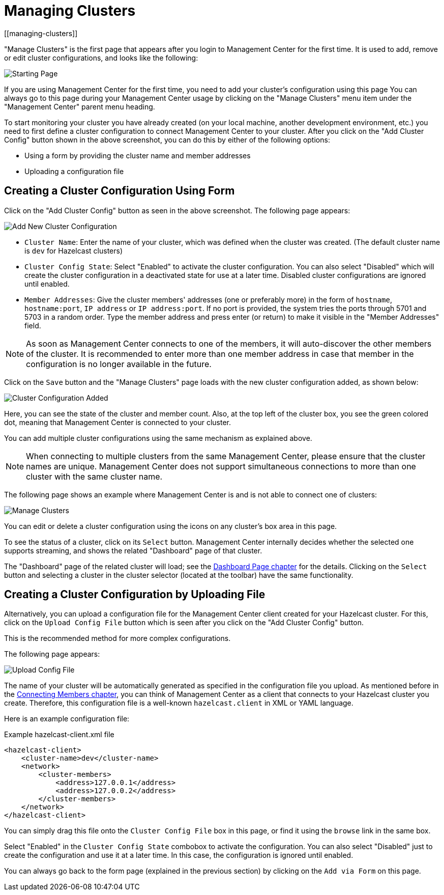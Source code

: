 = Managing Clusters
[[managing-clusters]]

"Manage Clusters" is the first page that
appears after you login to Management Center for the first time.
It is used to add, remove or edit cluster configurations,
and looks like the following:

image:ROOT:StartingPage.png[alt=Starting Page, align="center"]

If you are using Management Center for the first time,
you need to add your cluster's configuration using this page
You can always go to this page during your Management Center usage
by clicking on the "Manage Clusters"
menu item under the "Management Center" parent
menu heading.

To start monitoring your cluster you have already created
(on your local machine, another development environment,
etc.) you need to first define a cluster
configuration to connect Management Center to your cluster.
After you click on the "Add Cluster Config" button
shown in the above screenshot,
you can do this by either of the following options:

* Using a form by providing the cluster name and member addresses
* Uploading a configuration file

== Creating a Cluster Configuration Using Form

Click on the "Add Cluster Config" button as seen in
the above screenshot. The following page appears:

image:ROOT:AddClusterConfig.png[alt=Add New Cluster Configuration]


* `Cluster Name`: Enter the name of your cluster, which was defined when the cluster was created.
(The default cluster name is `dev` for Hazelcast clusters) 
* `Cluster Config State`: Select "Enabled" to activate the cluster configuration.
You can also select "Disabled" which will 
create the cluster configuration in a deactivated state for use 
at a later time. Disabled cluster configurations are ignored until enabled.
* `Member Addresses`: Give the cluster members' addresses (one or preferably more)
in the form of `hostname`, `hostname:port`, `IP address` or `IP address:port`.
If no port is provided, the system tries the ports through 5701 and 5703 in a random order.
Type the member address and press enter (or return) to make it visible in the "Member Addresses" field.

NOTE: As soon as Management Center connects to one of the members,
it will auto-discover the other members of the cluster.
It is recommended to enter more than one member address in case that member
in the configuration is no longer available in the future.

Click on the `Save` button and the "Manage Clusters" page loads
with the new cluster configuration added, as shown below:

image:ROOT:ClusterConfAdded.png[alt=Cluster Configuration Added]

Here, you can see the state of the cluster and member count. Also,
at the top left of the cluster box, you see the green colored dot,
meaning that Management Center is connected to your cluster.

You can add multiple cluster configurations using the same mechanism
as explained above.

NOTE: When connecting to multiple clusters from the same Management Center,
please ensure that the cluster names are unique.  Management Center does not
support simultaneous connections to more than one cluster with the same cluster name.

The following page shows an example where Management Center
is and is not able to connect one of clusters:

image:ROOT:ManageClusters.png[alt=Manage Clusters]

You can edit or delete a cluster configuration using
the icons on any cluster's box area in this page.

To see the status of a cluster, click on its
`Select` button. Management Center internally decides
whether the selected one supports streaming, and
shows the related "Dashboard" page of that cluster. 

The "Dashboard" page of the
related cluster will load; see the xref:monitor-imdg:dashboard.adoc[Dashboard Page chapter]
for the details. Clicking on the `Select` button and
selecting a cluster in the cluster selector (located at the toolbar)
have the same functionality.

== Creating a Cluster Configuration by Uploading File

Alternatively, you can upload a configuration file for the
Management Center client created for your Hazelcast cluster. For this,
click on the `Upload Config File` button which is seen after
you click on the "Add Cluster Config" button. 

This is the recommended method for more complex configurations.

The following page appears:

image:ROOT:UploadConfigFile.png[alt=Upload Config File]

The name of your cluster will be automatically generated
as specified in the configuration file you upload. As mentioned
before in the xref:connecting-members.adoc[Connecting Members chapter],
you can think of Management Center as a client that connects to your Hazelcast cluster you create. Therefore,
this configuration file is a well-known `hazelcast.client` in XML or YAML language.

Here is an example configuration file:

.Example hazelcast-client.xml file
[source,xml]
----
<hazelcast-client>
    <cluster-name>dev</cluster-name>
    <network>
        <cluster-members>
            <address>127.0.0.1</address>
            <address>127.0.0.2</address>
        </cluster-members>
    </network>
</hazelcast-client>
----

You can simply drag this file onto the `Cluster Config File` box in this page,
or find it using the `browse` link in the same box.

Select "Enabled" in the `Cluster Config State` combobox to activate the configuration.
You can also select "Disabled" just to create the configuration and use it
at a later time. In this case, the configuration is ignored until enabled.

You can always go back to the form page (explained in the previous section)
by clicking on the `Add via Form` on this page.

